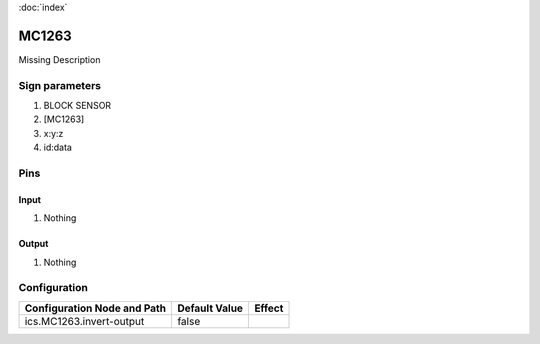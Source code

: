 :doc:`index`

======
MC1263
======

Missing Description

Sign parameters
===============

#. BLOCK SENSOR
#. [MC1263]
#. x:y:z
#. id:data

Pins
====

Input
-----

#. Nothing

Output
------

#. Nothing

Configuration
=============


+-------------------------------+-----------------+----------+
| Configuration Node and Path   | Default Value   | Effect   |
+===============================+=================+==========+
| ics.MC1263.invert-output      | false           |          |
+-------------------------------+-----------------+----------+

